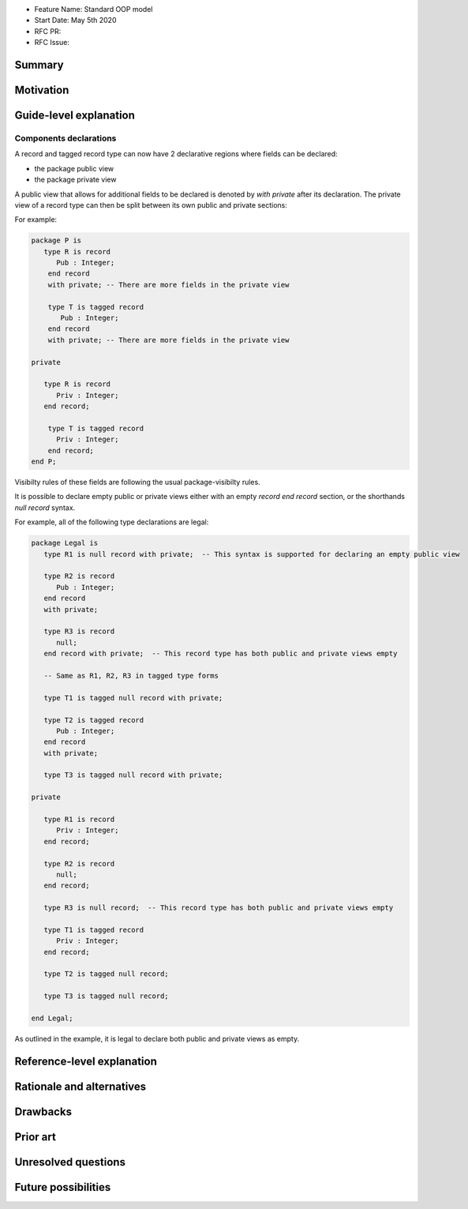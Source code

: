 - Feature Name: Standard OOP model
- Start Date: May 5th 2020
- RFC PR:
- RFC Issue:

Summary
=======

Motivation
==========

Guide-level explanation
=======================

Components declarations
-----------------------

A record and tagged record type can now have 2 declarative regions where fields
can be declared:

- the package public view
- the package private view

A public view that allows for additional fields to be declared is denoted by
`with private` after its declaration. The private view of a record type can
then be split between its own public and private sections:

For example:

.. code-block:: ada

   package P is
      type R is record
         Pub : Integer;
       end record
       with private; -- There are more fields in the private view

       type T is tagged record
          Pub : Integer;
       end record
       with private; -- There are more fields in the private view

   private

      type R is record
         Priv : Integer;
      end record;

       type T is tagged record
         Priv : Integer;
       end record;
   end P;

Visibilty rules of these fields are following the usual package-visibilty rules.

It is possible to declare empty public or private views either with an empty `record end record` section, or the shorthands `null record` syntax.

For example, all of the following type declarations are legal:

.. code-block:: ada

   package Legal is
      type R1 is null record with private;  -- This syntax is supported for declaring an empty public view

      type R2 is record
         Pub : Integer;
      end record
      with private;

      type R3 is record
         null;
      end record with private;  -- This record type has both public and private views empty

      -- Same as R1, R2, R3 in tagged type forms

      type T1 is tagged null record with private;

      type T2 is tagged record
         Pub : Integer;
      end record
      with private;

      type T3 is tagged null record with private;

   private

      type R1 is record
         Priv : Integer;
      end record;

      type R2 is record
         null;
      end record;

      type R3 is null record;  -- This record type has both public and private views empty

      type T1 is tagged record
         Priv : Integer;
      end record;

      type T2 is tagged null record;

      type T3 is tagged null record;

   end Legal;

As outlined in the example, it is legal to declare both public and private views as empty.

Reference-level explanation
===========================

Rationale and alternatives
==========================

Drawbacks
=========

Prior art
=========

Unresolved questions
====================

Future possibilities
====================

